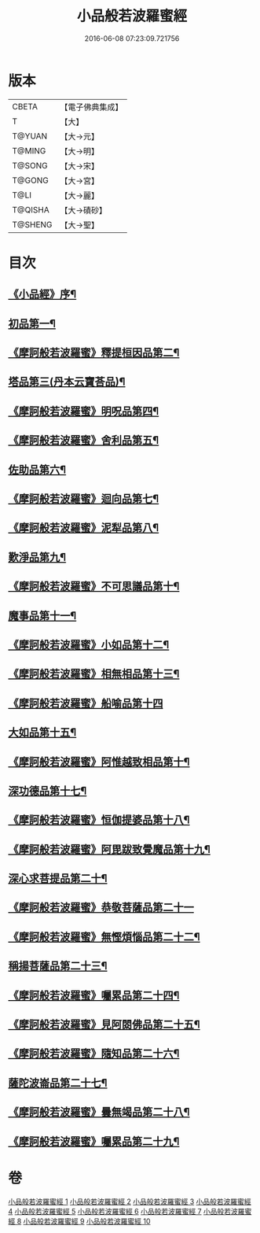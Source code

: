 #+TITLE: 小品般若波羅蜜經 
#+DATE: 2016-06-08 07:23:09.721756

* 版本
 |     CBETA|【電子佛典集成】|
 |         T|【大】     |
 |    T@YUAN|【大→元】   |
 |    T@MING|【大→明】   |
 |    T@SONG|【大→宋】   |
 |    T@GONG|【大→宮】   |
 |      T@LI|【大→麗】   |
 |   T@QISHA|【大→磧砂】  |
 |   T@SHENG|【大→聖】   |

* 目次
** [[file:KR6c0013_001.txt::001-0536c16][《小品經》序¶]]
** [[file:KR6c0013_001.txt::001-0537a25][初品第一¶]]
** [[file:KR6c0013_001.txt::001-0540a8][《摩訶般若波羅蜜》釋提桓因品第二¶]]
** [[file:KR6c0013_002.txt::002-0541c6][塔品第三(丹本云寶荅品)¶]]
** [[file:KR6c0013_002.txt::002-0543b20][《摩訶般若波羅蜜》明呪品第四¶]]
** [[file:KR6c0013_002.txt::002-0545a24][《摩訶般若波羅蜜》舍利品第五¶]]
** [[file:KR6c0013_003.txt::003-0546a23][佐助品第六¶]]
** [[file:KR6c0013_003.txt::003-0547c13][《摩訶般若波羅蜜》迴向品第七¶]]
** [[file:KR6c0013_003.txt::003-0549c28][《摩訶般若波羅蜜》泥犁品第八¶]]
** [[file:KR6c0013_004.txt::004-0551c6][歎淨品第九¶]]
** [[file:KR6c0013_004.txt::004-0553c16][《摩訶般若波羅蜜》不可思議品第十¶]]
** [[file:KR6c0013_005.txt::005-0555c16][魔事品第十一¶]]
** [[file:KR6c0013_005.txt::005-0557b17][《摩訶般若波羅蜜》小如品第十二¶]]
** [[file:KR6c0013_005.txt::005-0558b26][《摩訶般若波羅蜜》相無相品第十三¶]]
** [[file:KR6c0013_005.txt::005-0560a29][《摩訶般若波羅蜜》船喻品第十四]]
** [[file:KR6c0013_006.txt::006-0561a7][大如品第十五¶]]
** [[file:KR6c0013_006.txt::006-0563c27][《摩訶般若波羅蜜》阿惟越致相品第十¶]]
** [[file:KR6c0013_007.txt::007-0566a6][深功德品第十七¶]]
** [[file:KR6c0013_007.txt::007-0568b8][《摩訶般若波羅蜜》恒伽提婆品第十八¶]]
** [[file:KR6c0013_007.txt::007-0569c19][《摩訶般若波羅蜜》阿毘跋致覺魔品第十九¶]]
** [[file:KR6c0013_008.txt::008-0571b22][深心求菩提品第二十¶]]
** [[file:KR6c0013_008.txt::008-0573a29][《摩訶般若波羅蜜》恭敬菩薩品第二十一]]
** [[file:KR6c0013_008.txt::008-0574b22][《摩訶般若波羅蜜》無慳煩惱品第二十二¶]]
** [[file:KR6c0013_009.txt::009-0575c10][稱揚菩薩品第二十三¶]]
** [[file:KR6c0013_009.txt::009-0577a8][《摩訶般若波羅蜜》囑累品第二十四¶]]
** [[file:KR6c0013_009.txt::009-0578b14][《摩訶般若波羅蜜》見阿閦佛品第二十五¶]]
** [[file:KR6c0013_009.txt::009-0579b13][《摩訶般若波羅蜜》隨知品第二十六¶]]
** [[file:KR6c0013_010.txt::010-0580a22][薩陀波崙品第二十七¶]]
** [[file:KR6c0013_010.txt::010-0584a21][《摩訶般若波羅蜜》曇無竭品第二十八¶]]
** [[file:KR6c0013_010.txt::010-0586b7][《摩訶般若波羅蜜》囑累品第二十九¶]]

* 卷
[[file:KR6c0013_001.txt][小品般若波羅蜜經 1]]
[[file:KR6c0013_002.txt][小品般若波羅蜜經 2]]
[[file:KR6c0013_003.txt][小品般若波羅蜜經 3]]
[[file:KR6c0013_004.txt][小品般若波羅蜜經 4]]
[[file:KR6c0013_005.txt][小品般若波羅蜜經 5]]
[[file:KR6c0013_006.txt][小品般若波羅蜜經 6]]
[[file:KR6c0013_007.txt][小品般若波羅蜜經 7]]
[[file:KR6c0013_008.txt][小品般若波羅蜜經 8]]
[[file:KR6c0013_009.txt][小品般若波羅蜜經 9]]
[[file:KR6c0013_010.txt][小品般若波羅蜜經 10]]

